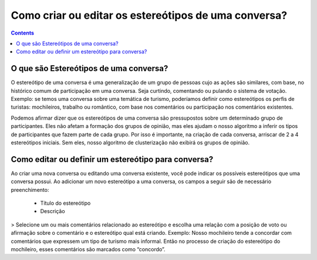 .. _Stereotipos:

Como criar ou editar os estereótipos de uma conversa?
=====================================================

.. contents::
   :depth: 2



O que são Estereótipos de uma conversa?
---------------------------------------

O estereótipo de uma conversa é uma generalização de um grupo de pessoas cujo as ações são similares, com base, no histórico comum de participação em uma conversa.  Seja curtindo, comentando ou pulando o sistema de votação. Exemplo: se temos uma conversa sobre uma temática de turismo, poderíamos definir como estereótipos os perfis de turistas: mochileiros, trabalho ou romântico, com base nos comentários ou participação nos comentários existentes.

Podemos afirmar dizer que os estereótipos de uma conversa são pressupostos sobre um determinado grupo de participantes. Eles não afetam a formação dos grupos de opinião, mas eles ajudam o nosso algoritmo a inferir os tipos de participantes que fazem parte de cada grupo. Por isso é importante, na criação de cada conversa, arriscar de 2 a 4 estereótipos iniciais. Sem eles, nosso algoritmo de clusterização não exibirá os grupos de opinião.


Como editar ou definir um estereótipo para conversa?
----------------------------------------------------

Ao criar uma nova conversa ou editando uma conversa existente, você pode indicar os possíveis estereótipos que uma conversa possui.  Ao adicionar um novo estereótipo a uma conversa, os campos a seguir são de necessário preenchimento:

 - Título do estereótipo
 - Descrição 

> Selecione um ou mais comentários relacionado ao estereótipo e escolha uma relação com a posição de voto ou afirmação sobre o comentário e o estereótipo qual está criando. Exemplo: Nosso mochileiro tende a concordar com comentários que expressem um tipo de turismo mais informal. Então no processo de criação do estereótipo do mochileiro, esses comentários são marcados como “concordo”.
